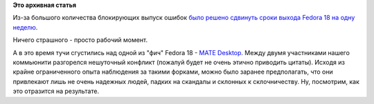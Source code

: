 .. title: На неделю откладывается релиз Fedora 18
.. slug: На-неделю-откладывается-релиз-fedora-18
.. date: 2012-08-23 11:02:52
.. tags:
.. category:
.. link:
.. description:
.. type: text
.. author: Peter Lemenkov

**Это архивная статья**


Из-за большого количества блокирующих выпуск ошибок `было решено
сдвинуть сроки выхода Fedora 18 на одну
неделю <https://lists.fedoraproject.org/pipermail/test-announce/2012-August/000489.html>`__.

Ничего страшного - просто рабочий момент.

А в это время тучи сгустились над одной из "фич" Fedora 18 - `MATE
Desktop <https://fedoraproject.org/wiki/Features/MATE-Desktop>`__. Между
двумя участниками нашего коммьюнити разгорелся нешуточный конфликт
(пожалуй будет не очень этично приводить цитаты). Исходя из крайне
ограниченного опыта наблюдения за такими форками, можно было заранее
предполагать, что они привлекают лишь не очень надежных людей, падких на
скандалы и склонных к склочничеству. Ну, посмотрим, как это отразится на
результате.

